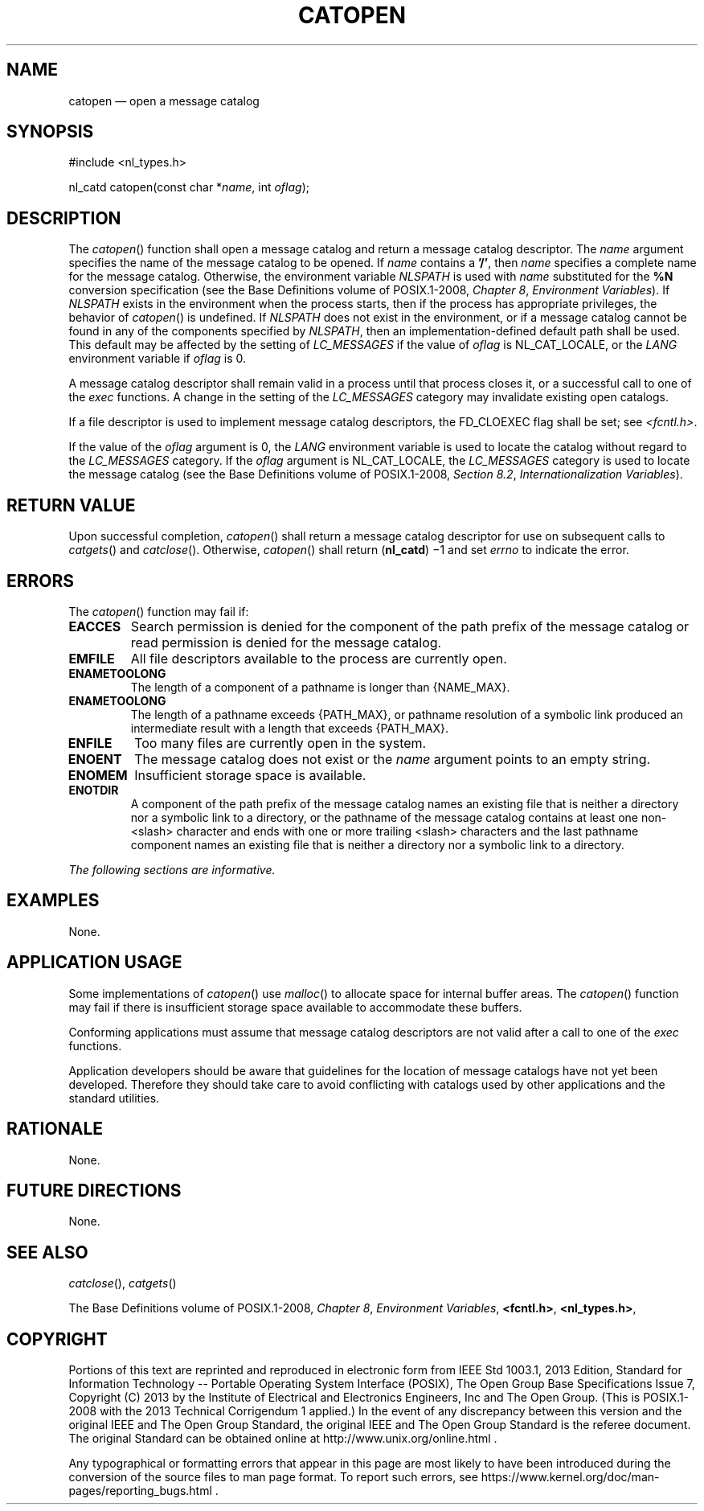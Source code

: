 '\" et
.TH CATOPEN "3" 2013 "IEEE/The Open Group" "POSIX Programmer's Manual"

.SH NAME
catopen
\(em open a message catalog
.SH SYNOPSIS
.LP
.nf
#include <nl_types.h>
.P
nl_catd catopen(const char *\fIname\fP, int \fIoflag\fP);
.fi
.SH DESCRIPTION
The
\fIcatopen\fR()
function shall open a message catalog and return a message catalog
descriptor. The
.IR name
argument specifies the name of the message catalog to be opened. If
.IR name
contains a
.BR '/' ,
then
.IR name
specifies a complete name for the message catalog. Otherwise, the
environment variable
.IR NLSPATH
is used with
.IR name
substituted for the
.BR %N
conversion specification (see the Base Definitions volume of POSIX.1\(hy2008,
.IR "Chapter 8" ", " "Environment Variables").
If
.IR NLSPATH
exists in the environment when the process starts, then if the process
has appropriate privileges, the behavior of
\fIcatopen\fR()
is undefined. If
.IR NLSPATH
does not exist in the environment, or if a message catalog cannot be
found in any of the components specified by
.IR NLSPATH ,
then an implementation-defined default path shall be used. This default
may be affected by the setting of
.IR LC_MESSAGES
if the value of
.IR oflag
is NL_CAT_LOCALE, or the
.IR LANG
environment variable if
.IR oflag
is 0.
.P
A message catalog descriptor shall remain valid in a process until that
process closes it, or a successful call to one of the
.IR exec
functions. A change in the setting of the
.IR LC_MESSAGES
category may invalidate existing open catalogs.
.P
If a file descriptor is used to implement message catalog descriptors,
the FD_CLOEXEC flag shall be set; see
.IR <fcntl.h> .
.P
If the value of the
.IR oflag
argument is 0, the
.IR LANG
environment variable is used to locate the catalog without regard to
the
.IR LC_MESSAGES
category. If the
.IR oflag
argument is NL_CAT_LOCALE, the
.IR LC_MESSAGES
category is used to locate the message catalog (see the Base Definitions volume of POSIX.1\(hy2008,
.IR "Section 8.2" ", " "Internationalization Variables").
.SH "RETURN VALUE"
Upon successful completion,
\fIcatopen\fR()
shall return a message catalog descriptor for use on subsequent calls to
\fIcatgets\fR()
and
\fIcatclose\fR().
Otherwise,
\fIcatopen\fR()
shall return (\c
.BR nl_catd )
\(mi1 and set
.IR errno
to indicate the error.
.SH ERRORS
The
\fIcatopen\fR()
function may fail if:
.TP
.BR EACCES
Search permission is denied for the component of the path prefix of the
message catalog or read permission is denied for the message catalog.
.TP
.BR EMFILE
All file descriptors available to the process are currently open.
.TP
.BR ENAMETOOLONG
.br
The length of a component of a pathname is longer than
{NAME_MAX}.
.TP
.BR ENAMETOOLONG
.br
The length of a pathname exceeds
{PATH_MAX},
or pathname resolution of a symbolic link produced an intermediate
result with a length that exceeds
{PATH_MAX}.
.TP
.BR ENFILE
Too many files are currently open in the system.
.TP
.BR ENOENT
The message catalog does not exist or the
.IR name
argument points to an empty string.
.TP
.BR ENOMEM
Insufficient storage space is available.
.TP
.BR ENOTDIR
A component of the path prefix of the message catalog names an existing
file that is neither a directory nor a symbolic link to a directory,
or the pathname of the message catalog contains at least one non-\c
<slash>
character and ends with one or more trailing
<slash>
characters and the last pathname component names an existing file
that is neither a directory nor a symbolic link to a directory.
.LP
.IR "The following sections are informative."
.SH EXAMPLES
None.
.SH "APPLICATION USAGE"
Some implementations of
\fIcatopen\fR()
use
\fImalloc\fR()
to allocate space for internal buffer areas. The
\fIcatopen\fR()
function may fail if there is insufficient storage space available to
accommodate these buffers.
.P
Conforming applications must assume that message catalog descriptors are
not valid after a call to one of the
.IR exec
functions.
.P
Application developers should be aware that guidelines for the location
of message catalogs have not yet been developed. Therefore they should
take care to avoid conflicting with catalogs used by other applications
and the standard utilities.
.SH RATIONALE
None.
.SH "FUTURE DIRECTIONS"
None.
.SH "SEE ALSO"
.IR "\fIcatclose\fR\^(\|)",
.IR "\fIcatgets\fR\^(\|)"
.P
The Base Definitions volume of POSIX.1\(hy2008,
.IR "Chapter 8" ", " "Environment Variables",
.IR "\fB<fcntl.h>\fP",
.IR "\fB<nl_types.h>\fP",
.SH COPYRIGHT
Portions of this text are reprinted and reproduced in electronic form
from IEEE Std 1003.1, 2013 Edition, Standard for Information Technology
-- Portable Operating System Interface (POSIX), The Open Group Base
Specifications Issue 7, Copyright (C) 2013 by the Institute of
Electrical and Electronics Engineers, Inc and The Open Group.
(This is POSIX.1-2008 with the 2013 Technical Corrigendum 1 applied.) In the
event of any discrepancy between this version and the original IEEE and
The Open Group Standard, the original IEEE and The Open Group Standard
is the referee document. The original Standard can be obtained online at
http://www.unix.org/online.html .

Any typographical or formatting errors that appear
in this page are most likely
to have been introduced during the conversion of the source files to
man page format. To report such errors, see
https://www.kernel.org/doc/man-pages/reporting_bugs.html .
